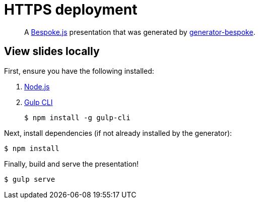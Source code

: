 = HTTPS deployment

[quote]
A http://markdalgleish.com/projects/bespoke.js[Bespoke.js] presentation that was generated by https://github.com/markdalgleish/generator-bespoke[generator-bespoke].

== View slides locally

First, ensure you have the following installed:

. http://nodejs.org[Node.js]
. http://gulpjs.com[Gulp CLI]

 $ npm install -g gulp-cli


Next, install dependencies (if not already installed by the generator):

 $ npm install

Finally, build and serve the presentation!

 $ gulp serve
